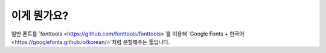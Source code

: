 이게 뭔가요?
~~~~~~~~~~~~

일반 폰트를 `fonttools <https://github.com/fonttools/fonttools>`를 이용해 
`Google Fonts + 한국어 <https://googlefonts.github.io/korean/>`처럼 분할해주는 툴입니다.

